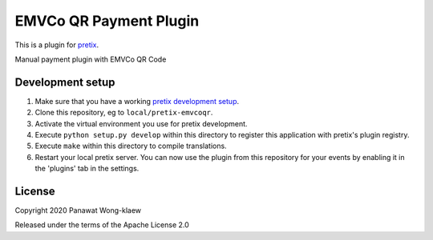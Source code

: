 EMVCo QR Payment Plugin
==========================

This is a plugin for `pretix`_. 

Manual payment plugin with EMVCo QR Code

Development setup
-----------------

1. Make sure that you have a working `pretix development setup`_.

2. Clone this repository, eg to ``local/pretix-emvcoqr``.

3. Activate the virtual environment you use for pretix development.

4. Execute ``python setup.py develop`` within this directory to register this application with pretix's plugin registry.

5. Execute ``make`` within this directory to compile translations.

6. Restart your local pretix server. You can now use the plugin from this repository for your events by enabling it in
   the 'plugins' tab in the settings.


License
-------


Copyright 2020 Panawat Wong-klaew

Released under the terms of the Apache License 2.0



.. _pretix: https://github.com/pretix/pretix
.. _pretix development setup: https://docs.pretix.eu/en/latest/development/setup.html
